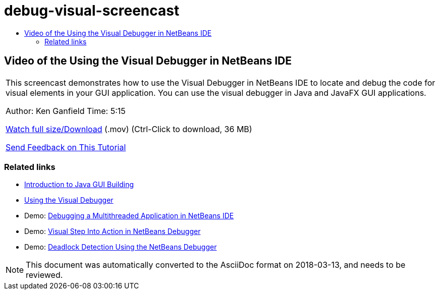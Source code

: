 // 
//     Licensed to the Apache Software Foundation (ASF) under one
//     or more contributor license agreements.  See the NOTICE file
//     distributed with this work for additional information
//     regarding copyright ownership.  The ASF licenses this file
//     to you under the Apache License, Version 2.0 (the
//     "License"); you may not use this file except in compliance
//     with the License.  You may obtain a copy of the License at
// 
//       http://www.apache.org/licenses/LICENSE-2.0
// 
//     Unless required by applicable law or agreed to in writing,
//     software distributed under the License is distributed on an
//     "AS IS" BASIS, WITHOUT WARRANTIES OR CONDITIONS OF ANY
//     KIND, either express or implied.  See the License for the
//     specific language governing permissions and limitations
//     under the License.
//

= debug-visual-screencast
:jbake-type: page
:jbake-tags: old-site, needs-review
:jbake-status: published
:keywords: Apache NetBeans  debug-visual-screencast
:description: Apache NetBeans  debug-visual-screencast
:toc: left
:toc-title:

== Video of the Using the Visual Debugger in NetBeans IDE

|===
|This screencast demonstrates how to use the Visual Debugger in NetBeans IDE to locate and debug the code for visual elements in your GUI application. You can use the visual debugger in Java and JavaFX GUI applications.

Author: Ken Ganfield
Time: 5:15

link:http://bits.netbeans.org/media/visual-debug-screencast.mov[Watch full size/Download] (.mov) (Ctrl-Click to download, 36 MB)


link:/about/contact_form.html?to=3&subject=Feedback:%20Video%20of%20the%20Visual%20Debugger%20in%20NetBeans%20IDE[Send Feedback on This Tutorial]
  
|===

=== Related links

* link:gui-functionality.html[Introduction to Java GUI Building]
* link:debug-visual.html[Using the Visual Debugger]
* Demo: link:debug-multithreaded-screencast.html[Debugging a Multithreaded Application in NetBeans IDE]
* Demo: link:debug-stepinto-screencast.html[Visual Step Into Action in NetBeans Debugger]
* Demo: link:debug-deadlock-screencast.html[Deadlock Detection Using the NetBeans Debugger]

NOTE: This document was automatically converted to the AsciiDoc format on 2018-03-13, and needs to be reviewed.

